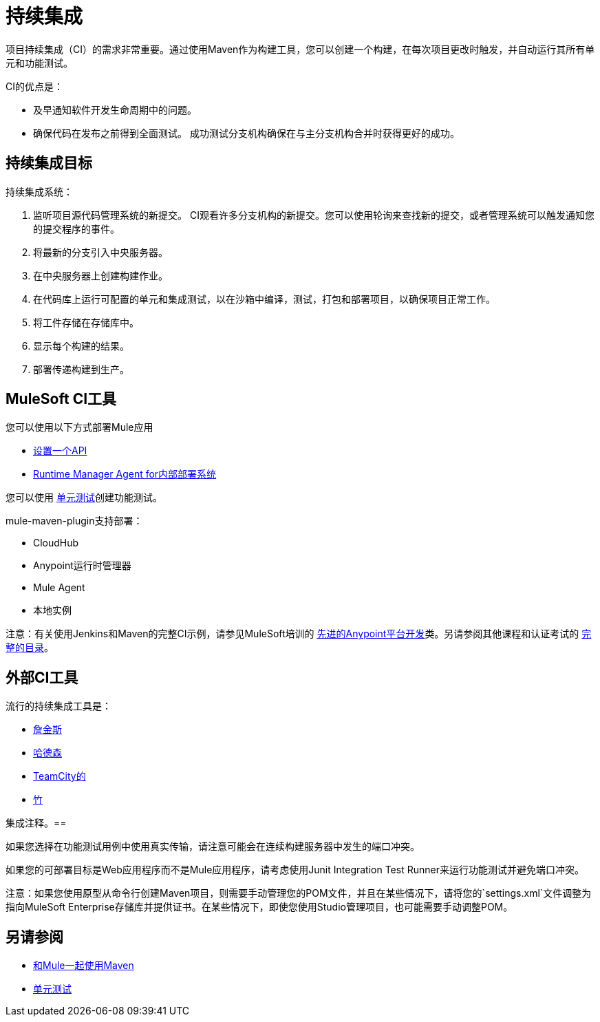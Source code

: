 = 持续集成
:keywords: build, deploy, test, maven, ci, continuous integration, continuous, integration

项目持续集成（CI）的需求非常重要。通过使用Maven作为构建工具，您可以创建一个构建，在每次项目更改时触发，并自动运行其所有单元和功能测试。

CI的优点是：

* 及早通知软件开发生命周期中的问题。
* 确保代码在发布之前得到全面测试。
成功测试分支机构确保在与主分支机构合并时获得更好的成功。

== 持续集成目标

持续集成系统：

. 监听项目源代码管理系统的新提交。 CI观看许多分支机构的新提交。您可以使用轮询来查找新的提交，或者管理系统可以触发通知您的提交程序的事件。
. 将最新的分支引入中央服务器。
. 在中央服务器上创建构建作业。
. 在代码库上运行可配置的单元和集成测试，以在沙箱中编译，测试，打包和部署项目，以确保项目正常工作。
. 将工件存储在存储库中。
. 显示每个构建的结果。
. 部署传递构建到生产。

==  MuleSoft CI工具

您可以使用以下方式部署Mule应用

*  link:/api-manager/tutorial-set-up-an-api[设置一个API]
*  link:/runtime-manager/runtime-manager-agent[Runtime Manager Agent for内部部署系统]

您可以使用 link:/munit/v/1.1.1/[单元测试]创建功能测试。

mule-maven-plugin支持部署：

*  CloudHub
*  Anypoint运行时管理器
*  Mule Agent
* 本地实例

注意：有关使用Jenkins和Maven的完整CI示例，请参见MuleSoft培训的 link:http://training.mulesoft.com/instructor-led-training/advanced-development-online-37[先进的Anypoint平台开发]类。另请参阅其他课程和认证考试的 link:http://training.mulesoft.com/catalog[完整的目录]。

== 外部CI工具

流行的持续集成工具是：

*  link:https://jenkins-ci.org/[詹金斯]
*  link:http://hudson-ci.org/[哈德森]
*  link:https://www.jetbrains.com/teamcity/[TeamCity的]
*  link:https://www.atlassian.com/software/bamboo/[竹]

集成注释。== 

如果您选择在功能测试用例中使用真实传输，请注意可能会在连续构建服务器中发生的端口冲突。

如果您的可部署目标是Web应用程序而不是Mule应用程序，请考虑使用Junit Integration Test Runner来运行功能测试并避免端口冲突。

注意：如果您使用原型从命令行创建Maven项目，则需要手动管理您的POM文件，并且在某些情况下，请将您的`settings.xml`文件调整为指向MuleSoft Enterprise存储库并提供证书。在某些情况下，即使您使用Studio管理项目，也可能需要手动调整POM。

== 另请参阅

*  link:/mule-user-guide/v/3.9/using-maven-with-mule[和Mule一起使用Maven]
*  link:/munit/v/1.1.1/[单元测试]
